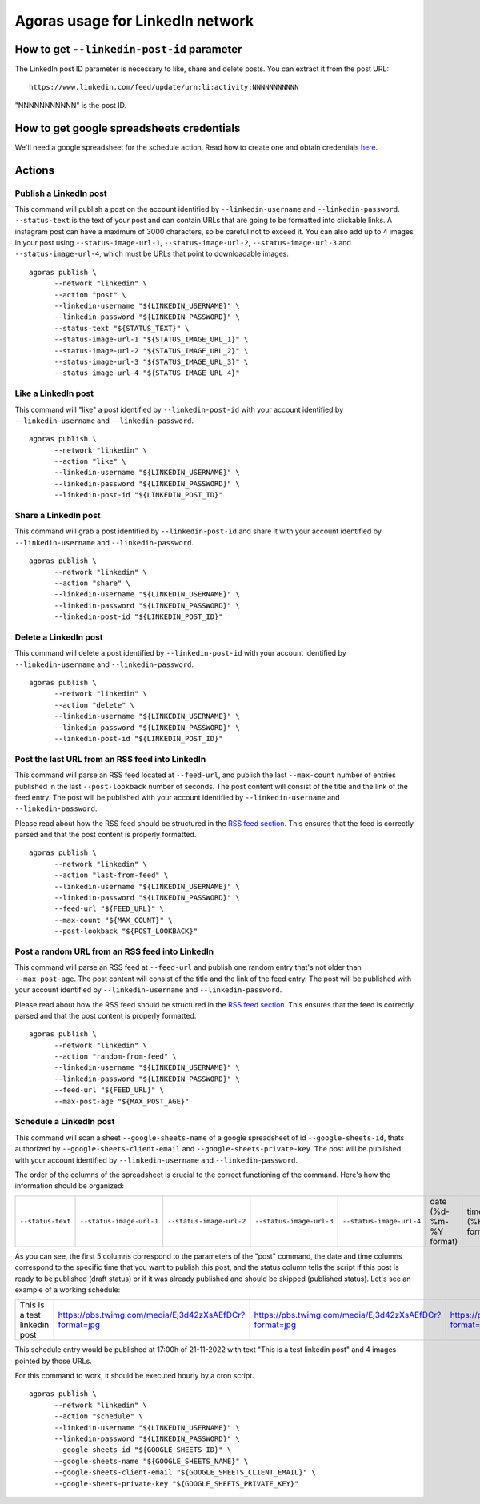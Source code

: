 Agoras usage for LinkedIn network
=================================

How to get ``--linkedin-post-id`` parameter
~~~~~~~~~~~~~~~~~~~~~~~~~~~~~~~~~~~~~~~~~~~

The LinkedIn post ID parameter is necessary to like, share and delete posts. You can extract it from the post URL::

      https://www.linkedin.com/feed/update/urn:li:activity:NNNNNNNNNNN

"NNNNNNNNNNN" is the post ID.

How to get google spreadsheets credentials
~~~~~~~~~~~~~~~~~~~~~~~~~~~~~~~~~~~~~~~~~~

We'll need a google spreadsheet for the schedule action. Read how to create one and obtain credentials `here <credentials/google.rst>`_.

Actions
~~~~~~~

Publish a LinkedIn post
-----------------------

This command will publish a post on the account identified by ``--linkedin-username`` and ``--linkedin-password``. ``--status-text`` is the text of your post and can contain URLs that are going to be formatted into clickable links. A instagram post can have a maximum of 3000 characters, so be careful not to exceed it. You can also add up to 4 images in your post using ``--status-image-url-1``, ``--status-image-url-2``, ``--status-image-url-3`` and ``--status-image-url-4``, which must be URLs that point to downloadable images.
::

      agoras publish \
            --network "linkedin" \
            --action "post" \
            --linkedin-username "${LINKEDIN_USERNAME}" \
            --linkedin-password "${LINKEDIN_PASSWORD}" \
            --status-text "${STATUS_TEXT}" \
            --status-image-url-1 "${STATUS_IMAGE_URL_1}" \
            --status-image-url-2 "${STATUS_IMAGE_URL_2}" \
            --status-image-url-3 "${STATUS_IMAGE_URL_3}" \
            --status-image-url-4 "${STATUS_IMAGE_URL_4}"



Like a LinkedIn post
--------------------

This command will "like" a post identified by ``--linkedin-post-id`` with your account identified by ``--linkedin-username`` and ``--linkedin-password``.
::

      agoras publish \
            --network "linkedin" \
            --action "like" \
            --linkedin-username "${LINKEDIN_USERNAME}" \
            --linkedin-password "${LINKEDIN_PASSWORD}" \
            --linkedin-post-id "${LINKEDIN_POST_ID}"



Share a LinkedIn post
---------------------

This command will grab a post identified by ``--linkedin-post-id`` and share it with your account identified by ``--linkedin-username`` and ``--linkedin-password``.
::

      agoras publish \
            --network "linkedin" \
            --action "share" \
            --linkedin-username "${LINKEDIN_USERNAME}" \
            --linkedin-password "${LINKEDIN_PASSWORD}" \
            --linkedin-post-id "${LINKEDIN_POST_ID}"



Delete a LinkedIn post
----------------------

This command will delete a post identified by ``--linkedin-post-id`` with your account identified by ``--linkedin-username`` and ``--linkedin-password``.
::

      agoras publish \
            --network "linkedin" \
            --action "delete" \
            --linkedin-username "${LINKEDIN_USERNAME}" \
            --linkedin-password "${LINKEDIN_PASSWORD}" \
            --linkedin-post-id "${LINKEDIN_POST_ID}"



Post the last URL from an RSS feed into LinkedIn
-------------------------------------------------

This command will parse an RSS feed located at ``--feed-url``, and publish the last ``--max-count`` number of entries published in the last ``--post-lookback`` number of seconds. The post content will consist of the title and the link of the feed entry. The post will be published with your account identified by ``--linkedin-username`` and ``--linkedin-password``.

Please read about how the RSS feed should be structured in the `RSS feed section <rss.rst>`_. This ensures that the feed is correctly parsed and that the post content is properly formatted.
::

      agoras publish \
            --network "linkedin" \
            --action "last-from-feed" \
            --linkedin-username "${LINKEDIN_USERNAME}" \
            --linkedin-password "${LINKEDIN_PASSWORD}" \
            --feed-url "${FEED_URL}" \
            --max-count "${MAX_COUNT}" \
            --post-lookback "${POST_LOOKBACK}"



Post a random URL from an RSS feed into LinkedIn
-------------------------------------------------

This command will parse an RSS feed at ``--feed-url`` and publish one random entry that's not older than ``--max-post-age``. The post content will consist of the title and the link of the feed entry. The post will be published with your account identified by ``--linkedin-username`` and ``--linkedin-password``.

Please read about how the RSS feed should be structured in the `RSS feed section <rss.rst>`_. This ensures that the feed is correctly parsed and that the post content is properly formatted.
::

      agoras publish \
            --network "linkedin" \
            --action "random-from-feed" \
            --linkedin-username "${LINKEDIN_USERNAME}" \
            --linkedin-password "${LINKEDIN_PASSWORD}" \
            --feed-url "${FEED_URL}" \
            --max-post-age "${MAX_POST_AGE}"



Schedule a LinkedIn post
------------------------

This command will scan a sheet ``--google-sheets-name`` of a google spreadsheet of id ``--google-sheets-id``, thats authorized by ``--google-sheets-client-email`` and ``--google-sheets-private-key``. The post will be published with your account identified by ``--linkedin-username`` and ``--linkedin-password``.

The order of the columns of the spreadsheet is crucial to the correct functioning of the command. Here's how the information should be organized:

+--------------------+---------------------------+---------------------------+---------------------------+---------------------------+-------------------------+-------------------+------------------------------+
| ``--status-text``  | ``--status-image-url-1``  | ``--status-image-url-2``  | ``--status-image-url-3``  | ``--status-image-url-4``  | date (%d-%m-%Y format)  | time (%H format)  | status (draft or published)  |
+--------------------+---------------------------+---------------------------+---------------------------+---------------------------+-------------------------+-------------------+------------------------------+

As you can see, the first 5 columns correspond to the parameters of the "post" command, the date and time columns correspond to the specific time that you want to publish this post, and the status column tells the script if this post is ready to be published (draft status) or if it was already published and should be skipped (published status). Let's see an example of a working schedule:

+-------------------------------+---------------------------------------------------------+---------------------------------------------------------+---------------------------------------------------------+---------------------------------------------------------+-------------+-----+--------+
| This is a test linkedin post  | https://pbs.twimg.com/media/Ej3d42zXsAEfDCr?format=jpg  | https://pbs.twimg.com/media/Ej3d42zXsAEfDCr?format=jpg  | https://pbs.twimg.com/media/Ej3d42zXsAEfDCr?format=jpg  | https://pbs.twimg.com/media/Ej3d42zXsAEfDCr?format=jpg  | 21-11-2022  | 17  | draft  |
+-------------------------------+---------------------------------------------------------+---------------------------------------------------------+---------------------------------------------------------+---------------------------------------------------------+-------------+-----+--------+

This schedule entry would be published at 17:00h of 21-11-2022 with text "This is a test linkedin post" and 4 images pointed by those URLs.

For this command to work, it should be executed hourly by a cron script.
::

      agoras publish \
            --network "linkedin" \
            --action "schedule" \
            --linkedin-username "${LINKEDIN_USERNAME}" \
            --linkedin-password "${LINKEDIN_PASSWORD}" \
            --google-sheets-id "${GOOGLE_SHEETS_ID}" \
            --google-sheets-name "${GOOGLE_SHEETS_NAME}" \
            --google-sheets-client-email "${GOOGLE_SHEETS_CLIENT_EMAIL}" \
            --google-sheets-private-key "${GOOGLE_SHEETS_PRIVATE_KEY}"

